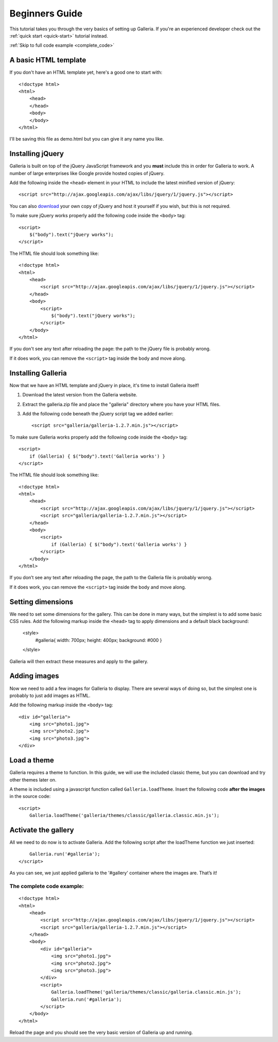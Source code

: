 .. highlight:: html

***************
Beginners Guide
***************

This tutorial takes you through the very basics of setting up Galleria. If you're an experienced developer check out the :ref:`quick start <quick-start>` tutorial instead.

:ref:`Skip to full code example <complete_code>`

A basic HTML template
=====================

If you don't have an HTML template yet, here's a good one to start with::

    <!doctype html>
    <html>
        <head>
        </head>
        <body>
        </body>
    </html>

I'll be saving this file as demo.html but you can give it any name you like.

Installing jQuery
=================

Galleria is built on top of the jQuery JavaScript framework and you **must** include this in order for Galleria to work.
A number of large enterprises like Google provide hosted copies of jQuery.

Add the following inside the ``<head>`` element in your HTML to include the latest minified version of jQuery::

    <script src="http://ajax.googleapis.com/ajax/libs/jquery/1/jquery.js"></script>

You can also `download <http://docs.jquery.com/Downloading_jQuery>`_ your own copy of jQuery and host it yourself if you wish, but this is not required.

To make sure jQuery works properly add the following code inside the ``<body>`` tag::

    <script>
        $("body").text("jQuery works");
    </script>

The HTML file should look something like::

    <!doctype html>
    <html>
        <head>
            <script src="http://ajax.googleapis.com/ajax/libs/jquery/1/jquery.js"></script>
        </head>
        <body>
            <script>
                $("body").text("jQuery works");
            </script>
        </body>
    </html>


If you don't see any text after reloading the page: the path to the jQuery file is probably wrong.

If it does work, you can remove the ``<script>`` tag inside the body and move along.


Installing Galleria
===================

Now that we have an HTML template and jQuery in place, it's time to install Galleria itself!

1. Download the latest version from the Galleria website.
2. Extract the galleria.zip file and place the "galleria" directory where you have your HTML files.
3. Add the following code beneath the jQuery script tag we added earlier::

    <script src="galleria/galleria-1.2.7.min.js"></script>

To make sure Galleria works properly add the following code inside the ``<body>`` tag::

    <script>
        if (Galleria) { $("body").text('Galleria works') }
    </script>


The HTML file should look something like::

    <!doctype html>
    <html>
        <head>
            <script src="http://ajax.googleapis.com/ajax/libs/jquery/1/jquery.js"></script>
            <script src="galleria/galleria-1.2.7.min.js"></script>
        </head>
        <body>
            <script>
                if (Galleria) { $("body").text('Galleria works') }
            </script>
        </body>
    </html>

If you don’t see any text after reloading the page, the path to the Galleria file is probably wrong.

If it does work, you can remove the ``<script>`` tag inside the body and move along.


Setting dimensions
==================

We need to set some dimensions for the gallery. This can be done in many ways, but the simplest is to add some basic CSS rules.
Add the following markup inside the ``<head>`` tag to apply dimensions and a default black background:

    <style>
        #galleria{ width: 700px; height: 400px; background: #000 }
    </style>

Galleria will then extract these measures and apply to the gallery.


Adding images
=============

Now we need to add a few images for Galleria to display. There are several ways of doing so,
but the simplest one is probably to just add images as HTML.

Add the following markup inside the ``<body>`` tag::

    <div id="galleria">
        <img src="photo1.jpg">
        <img src="photo2.jpg">
        <img src="photo3.jpg">
    </div>


Load a theme
============

Galleria requires a theme to function. In this guide, we will use the included classic theme,
but you can download and try other themes later on.

A theme is included using a javascript function called ``Galleria.loadTheme``. Insert the following code **after the images** in the source code::

    <script>
        Galleria.loadTheme('galleria/themes/classic/galleria.classic.min.js');


Activate the gallery
====================

All we need to do now is to activate Galleria.
Add the following script after the loadTheme function we just inserted::

        Galleria.run('#galleria');
    </script>

As you can see, we just applied galleria to the '#gallery' container where the images are. That’s it!

.. _complete_code:

The complete code example:
--------------------------

::

    <!doctype html>
    <html>
        <head>
            <script src="http://ajax.googleapis.com/ajax/libs/jquery/1/jquery.js"></script>
            <script src="galleria/galleria-1.2.7.min.js"></script>
        </head>
        <body>
            <div id="galleria">
                <img src="photo1.jpg">
                <img src="photo2.jpg">
                <img src="photo3.jpg">
            </div>
            <script>
                Galleria.loadTheme('galleria/themes/classic/galleria.classic.min.js');
                Galleria.run('#galleria');
            </script>
        </body>
    </html>

Reload the page and you should see the very basic version of Galleria up and running.
